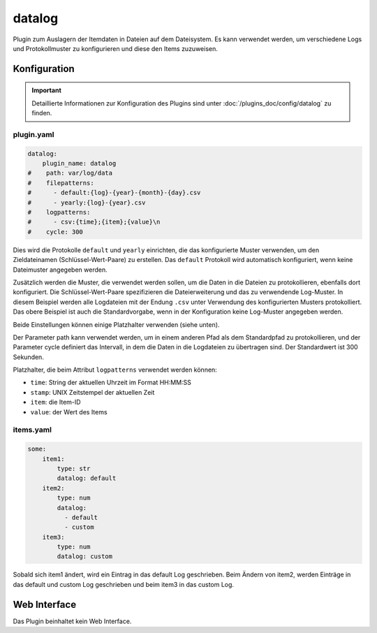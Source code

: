 .. index:: Plugins; datalog
.. index:: datalog

=======
datalog
=======

.. image:: webif/static/img/plugin_logo.svg
   :alt: plugin logo
   :width: 300px
   :height: 300px
   :scale: 50 %
   :align: left

Plugin zum Auslagern der Itemdaten in Dateien auf dem Dateisystem. Es kann verwendet werden,
um verschiedene Logs und Protokollmuster zu konfigurieren und diese den
Items zuzuweisen.

Konfiguration
=============

.. important::

      Detaillierte Informationen zur Konfiguration des Plugins sind unter :doc:`/plugins_doc/config/datalog` zu finden.

plugin.yaml
-----------

.. code-block:: yaml

   datalog:
       plugin_name: datalog
   #    path: var/log/data
   #    filepatterns:
   #      - default:{log}-{year}-{month}-{day}.csv
   #      - yearly:{log}-{year}.csv
   #    logpatterns:
   #      - csv:{time};{item};{value}\n
   #    cycle: 300

Dies wird die Protokolle ``default`` und ``yearly`` einrichten, die das
konfigurierte Muster verwenden, um den Zieldateinamen (Schlüssel-Wert-Paare) zu erstellen. Das
``default`` Protokoll wird automatisch konfiguriert, wenn keine Dateimuster angegeben werden.

Zusätzlich werden die Muster, die verwendet werden sollen, um die Daten in die Dateien zu protokollieren, ebenfalls dort konfiguriert. Die Schlüssel-Wert-Paare spezifizieren die Dateierweiterung
und das zu verwendende Log-Muster. In diesem Beispiel werden alle Logdateien
mit der Endung ``.csv`` unter Verwendung des konfigurierten Musters protokolliert. Das obere Beispiel ist
auch die Standardvorgabe, wenn in der Konfiguration keine Log-Muster angegeben werden.

Beide Einstellungen können einige Platzhalter verwenden (siehe unten).

Der Parameter path kann verwendet werden, um in einem anderen Pfad als dem
Standardpfad zu protokollieren, und der Parameter cycle definiert das Intervall, in dem
die Daten in die Logdateien zu übertragen sind. Der Standardwert ist 300 Sekunden.

Platzhalter, die beim Attribut ``logpatterns`` verwendet werden können:

-  ``time``: String der aktuellen Uhrzeit im Format HH:MM:SS
-  ``stamp``: UNIX Zeitstempel der aktuellen Zeit
-  ``item``: die Item-ID
-  ``value``: der Wert des Items

items.yaml
----------

.. code-block:: yaml

   some:
       item1:
           type: str
           datalog: default
       item2:
           type: num
           datalog:
             - default
             - custom
       item3:
           type: num
           datalog: custom

Sobald sich item1 ändert, wird ein Eintrag in das default Log geschrieben. Beim Ändern
von item2, werden Einträge in das default und custom Log geschrieben und beim item3 in das custom Log.

Web Interface
=============

Das Plugin beinhaltet kein Web Interface.
